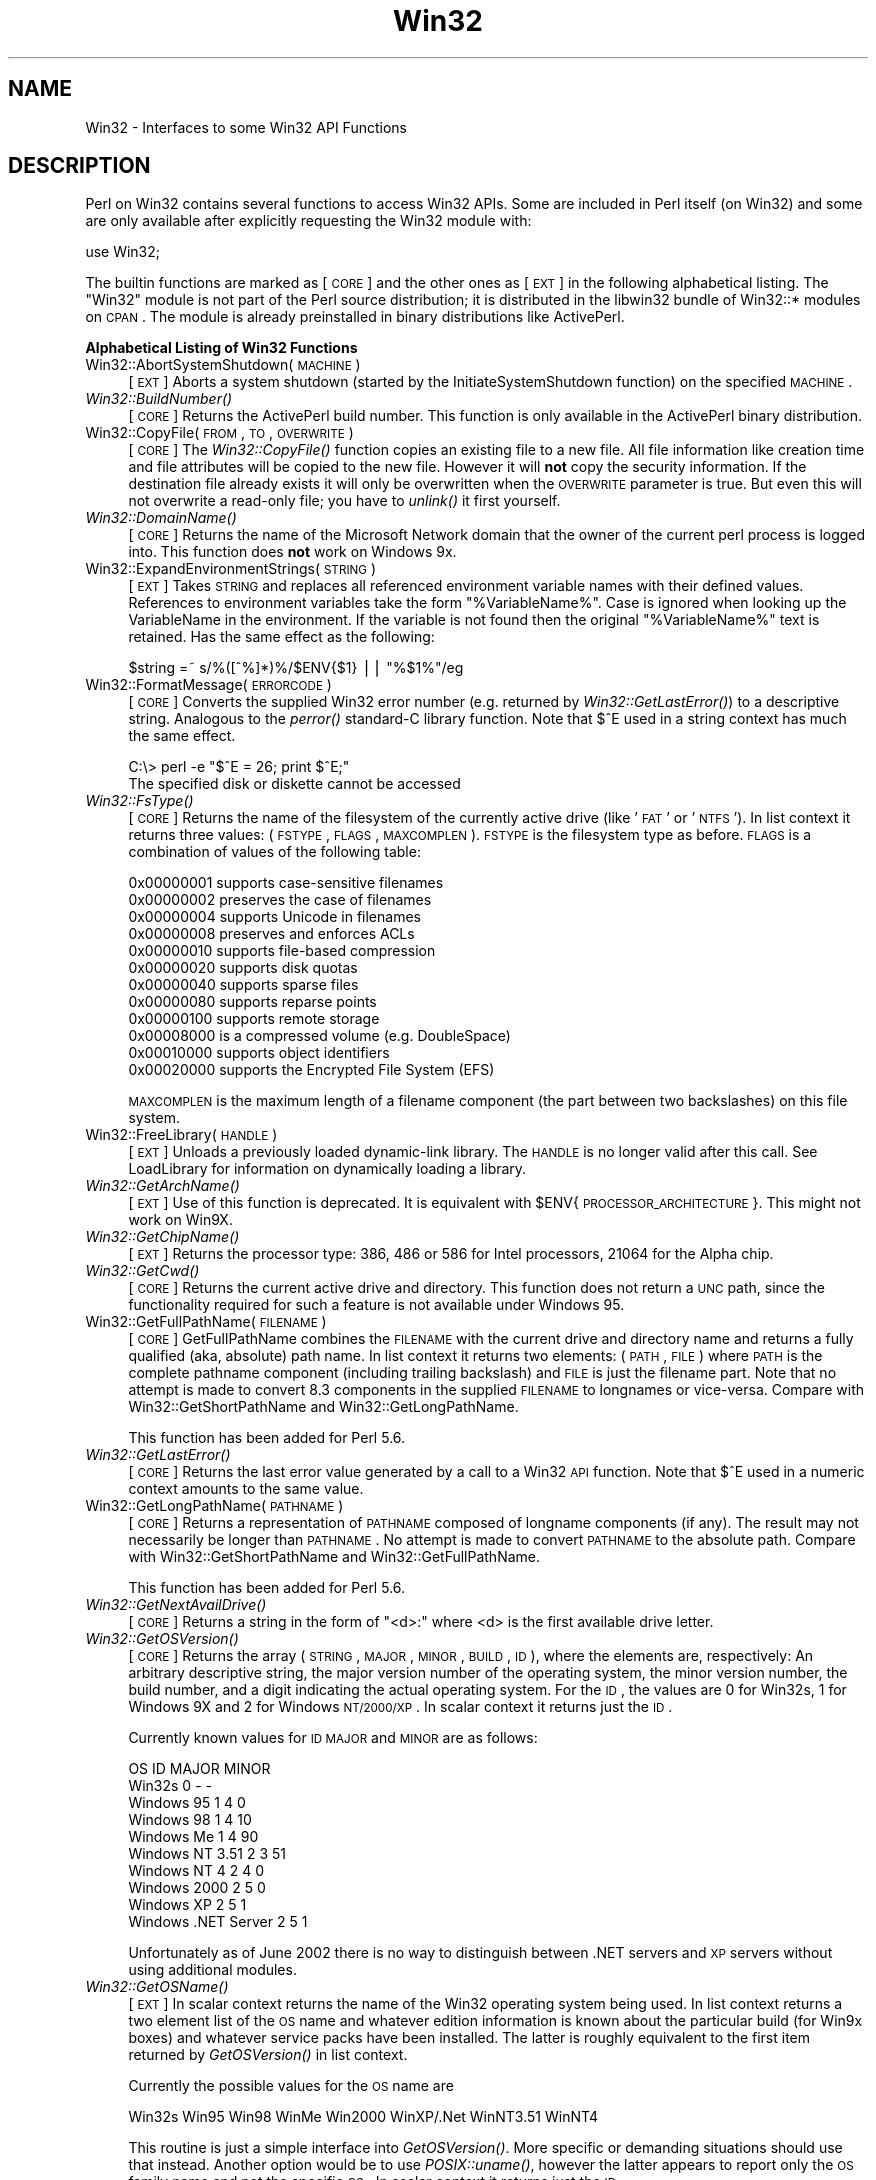 .\" Automatically generated by Pod::Man v1.34, Pod::Parser v1.13
.\"
.\" Standard preamble:
.\" ========================================================================
.de Sh \" Subsection heading
.br
.if t .Sp
.ne 5
.PP
\fB\\$1\fR
.PP
..
.de Sp \" Vertical space (when we can't use .PP)
.if t .sp .5v
.if n .sp
..
.de Vb \" Begin verbatim text
.ft CW
.nf
.ne \\$1
..
.de Ve \" End verbatim text
.ft R
.fi
..
.\" Set up some character translations and predefined strings.  \*(-- will
.\" give an unbreakable dash, \*(PI will give pi, \*(L" will give a left
.\" double quote, and \*(R" will give a right double quote.  | will give a
.\" real vertical bar.  \*(C+ will give a nicer C++.  Capital omega is used to
.\" do unbreakable dashes and therefore won't be available.  \*(C` and \*(C'
.\" expand to `' in nroff, nothing in troff, for use with C<>.
.tr \(*W-|\(bv\*(Tr
.ds C+ C\v'-.1v'\h'-1p'\s-2+\h'-1p'+\s0\v'.1v'\h'-1p'
.ie n \{\
.    ds -- \(*W-
.    ds PI pi
.    if (\n(.H=4u)&(1m=24u) .ds -- \(*W\h'-12u'\(*W\h'-12u'-\" diablo 10 pitch
.    if (\n(.H=4u)&(1m=20u) .ds -- \(*W\h'-12u'\(*W\h'-8u'-\"  diablo 12 pitch
.    ds L" ""
.    ds R" ""
.    ds C` ""
.    ds C' ""
'br\}
.el\{\
.    ds -- \|\(em\|
.    ds PI \(*p
.    ds L" ``
.    ds R" ''
'br\}
.\"
.\" If the F register is turned on, we'll generate index entries on stderr for
.\" titles (.TH), headers (.SH), subsections (.Sh), items (.Ip), and index
.\" entries marked with X<> in POD.  Of course, you'll have to process the
.\" output yourself in some meaningful fashion.
.if \nF \{\
.    de IX
.    tm Index:\\$1\t\\n%\t"\\$2"
..
.    nr % 0
.    rr F
.\}
.\"
.\" For nroff, turn off justification.  Always turn off hyphenation; it makes
.\" way too many mistakes in technical documents.
.hy 0
.if n .na
.\"
.\" Accent mark definitions (@(#)ms.acc 1.5 88/02/08 SMI; from UCB 4.2).
.\" Fear.  Run.  Save yourself.  No user-serviceable parts.
.    \" fudge factors for nroff and troff
.if n \{\
.    ds #H 0
.    ds #V .8m
.    ds #F .3m
.    ds #[ \f1
.    ds #] \fP
.\}
.if t \{\
.    ds #H ((1u-(\\\\n(.fu%2u))*.13m)
.    ds #V .6m
.    ds #F 0
.    ds #[ \&
.    ds #] \&
.\}
.    \" simple accents for nroff and troff
.if n \{\
.    ds ' \&
.    ds ` \&
.    ds ^ \&
.    ds , \&
.    ds ~ ~
.    ds /
.\}
.if t \{\
.    ds ' \\k:\h'-(\\n(.wu*8/10-\*(#H)'\'\h"|\\n:u"
.    ds ` \\k:\h'-(\\n(.wu*8/10-\*(#H)'\`\h'|\\n:u'
.    ds ^ \\k:\h'-(\\n(.wu*10/11-\*(#H)'^\h'|\\n:u'
.    ds , \\k:\h'-(\\n(.wu*8/10)',\h'|\\n:u'
.    ds ~ \\k:\h'-(\\n(.wu-\*(#H-.1m)'~\h'|\\n:u'
.    ds / \\k:\h'-(\\n(.wu*8/10-\*(#H)'\z\(sl\h'|\\n:u'
.\}
.    \" troff and (daisy-wheel) nroff accents
.ds : \\k:\h'-(\\n(.wu*8/10-\*(#H+.1m+\*(#F)'\v'-\*(#V'\z.\h'.2m+\*(#F'.\h'|\\n:u'\v'\*(#V'
.ds 8 \h'\*(#H'\(*b\h'-\*(#H'
.ds o \\k:\h'-(\\n(.wu+\w'\(de'u-\*(#H)/2u'\v'-.3n'\*(#[\z\(de\v'.3n'\h'|\\n:u'\*(#]
.ds d- \h'\*(#H'\(pd\h'-\w'~'u'\v'-.25m'\f2\(hy\fP\v'.25m'\h'-\*(#H'
.ds D- D\\k:\h'-\w'D'u'\v'-.11m'\z\(hy\v'.11m'\h'|\\n:u'
.ds th \*(#[\v'.3m'\s+1I\s-1\v'-.3m'\h'-(\w'I'u*2/3)'\s-1o\s+1\*(#]
.ds Th \*(#[\s+2I\s-2\h'-\w'I'u*3/5'\v'-.3m'o\v'.3m'\*(#]
.ds ae a\h'-(\w'a'u*4/10)'e
.ds Ae A\h'-(\w'A'u*4/10)'E
.    \" corrections for vroff
.if v .ds ~ \\k:\h'-(\\n(.wu*9/10-\*(#H)'\s-2\u~\d\s+2\h'|\\n:u'
.if v .ds ^ \\k:\h'-(\\n(.wu*10/11-\*(#H)'\v'-.4m'^\v'.4m'\h'|\\n:u'
.    \" for low resolution devices (crt and lpr)
.if \n(.H>23 .if \n(.V>19 \
\{\
.    ds : e
.    ds 8 ss
.    ds o a
.    ds d- d\h'-1'\(ga
.    ds D- D\h'-1'\(hy
.    ds th \o'bp'
.    ds Th \o'LP'
.    ds ae ae
.    ds Ae AE
.\}
.rm #[ #] #H #V #F C
.\" ========================================================================
.\"
.IX Title "Win32 3"
.TH Win32 3 "2002-06-01" "perl v5.8.0" "Perl Programmers Reference Guide"
.SH "NAME"
Win32 \- Interfaces to some Win32 API Functions
.SH "DESCRIPTION"
.IX Header "DESCRIPTION"
Perl on Win32 contains several functions to access Win32 APIs. Some
are included in Perl itself (on Win32) and some are only available
after explicitly requesting the Win32 module with:
.PP
.Vb 1
\&        use Win32;
.Ve
.PP
The builtin functions are marked as [\s-1CORE\s0] and the other ones
as [\s-1EXT\s0] in the following alphabetical listing. The \f(CW\*(C`Win32\*(C'\fR module
is not part of the Perl source distribution; it is distributed in
the libwin32 bundle of Win32::* modules on \s-1CPAN\s0. The module is
already preinstalled in binary distributions like ActivePerl.
.Sh "Alphabetical Listing of Win32 Functions"
.IX Subsection "Alphabetical Listing of Win32 Functions"
.IP "Win32::AbortSystemShutdown(\s-1MACHINE\s0)" 4
.IX Item "Win32::AbortSystemShutdown(MACHINE)"
[\s-1EXT\s0] Aborts a system shutdown (started by the
InitiateSystemShutdown function) on the specified \s-1MACHINE\s0.
.IP "\fIWin32::BuildNumber()\fR" 4
.IX Item "Win32::BuildNumber()"
[\s-1CORE\s0] Returns the ActivePerl build number. This function is
only available in the ActivePerl binary distribution.
.IP "Win32::CopyFile(\s-1FROM\s0, \s-1TO\s0, \s-1OVERWRITE\s0)" 4
.IX Item "Win32::CopyFile(FROM, TO, OVERWRITE)"
[\s-1CORE\s0] The \fIWin32::CopyFile()\fR function copies an existing file to a new
file. All file information like creation time and file attributes will
be copied to the new file. However it will \fBnot\fR copy the security
information. If the destination file already exists it will only be
overwritten when the \s-1OVERWRITE\s0 parameter is true. But even this will
not overwrite a read-only file; you have to \fIunlink()\fR it first
yourself.
.IP "\fIWin32::DomainName()\fR" 4
.IX Item "Win32::DomainName()"
[\s-1CORE\s0] Returns the name of the Microsoft Network domain that the
owner of the current perl process is logged into.  This function does
\&\fBnot\fR work on Windows 9x.
.IP "Win32::ExpandEnvironmentStrings(\s-1STRING\s0)" 4
.IX Item "Win32::ExpandEnvironmentStrings(STRING)"
[\s-1EXT\s0] Takes \s-1STRING\s0 and replaces all referenced environment variable
names with their defined values. References to environment variables
take the form \f(CW\*(C`%VariableName%\*(C'\fR. Case is ignored when looking up the
VariableName in the environment. If the variable is not found then the
original \f(CW\*(C`%VariableName%\*(C'\fR text is retained.  Has the same effect
as the following:
.Sp
.Vb 1
\&        $string =~ s/%([^%]*)%/$ENV{$1} || "%$1%"/eg
.Ve
.IP "Win32::FormatMessage(\s-1ERRORCODE\s0)" 4
.IX Item "Win32::FormatMessage(ERRORCODE)"
[\s-1CORE\s0] Converts the supplied Win32 error number (e.g. returned by
\&\fIWin32::GetLastError()\fR) to a descriptive string.  Analogous to the
\&\fIperror()\fR standard-C library function.  Note that \f(CW$^E\fR used
in a string context has much the same effect.
.Sp
.Vb 2
\&        C:\e> perl -e "$^E = 26; print $^E;"
\&        The specified disk or diskette cannot be accessed
.Ve
.IP "\fIWin32::FsType()\fR" 4
.IX Item "Win32::FsType()"
[\s-1CORE\s0] Returns the name of the filesystem of the currently active
drive (like '\s-1FAT\s0' or '\s-1NTFS\s0'). In list context it returns three values:
(\s-1FSTYPE\s0, \s-1FLAGS\s0, \s-1MAXCOMPLEN\s0). \s-1FSTYPE\s0 is the filesystem type as
before. \s-1FLAGS\s0 is a combination of values of the following table:
.Sp
.Vb 12
\&        0x00000001  supports case-sensitive filenames
\&        0x00000002  preserves the case of filenames
\&        0x00000004  supports Unicode in filenames
\&        0x00000008  preserves and enforces ACLs
\&        0x00000010  supports file-based compression
\&        0x00000020  supports disk quotas
\&        0x00000040  supports sparse files
\&        0x00000080  supports reparse points
\&        0x00000100  supports remote storage
\&        0x00008000  is a compressed volume (e.g. DoubleSpace)
\&        0x00010000  supports object identifiers
\&        0x00020000  supports the Encrypted File System (EFS)
.Ve
.Sp
\&\s-1MAXCOMPLEN\s0 is the maximum length of a filename component (the part
between two backslashes) on this file system.
.IP "Win32::FreeLibrary(\s-1HANDLE\s0)" 4
.IX Item "Win32::FreeLibrary(HANDLE)"
[\s-1EXT\s0] Unloads a previously loaded dynamic-link library. The \s-1HANDLE\s0 is
no longer valid after this call. See LoadLibrary
for information on dynamically loading a library.
.IP "\fIWin32::GetArchName()\fR" 4
.IX Item "Win32::GetArchName()"
[\s-1EXT\s0] Use of this function is deprecated. It is equivalent with
\&\f(CW$ENV\fR{\s-1PROCESSOR_ARCHITECTURE\s0}. This might not work on Win9X.
.IP "\fIWin32::GetChipName()\fR" 4
.IX Item "Win32::GetChipName()"
[\s-1EXT\s0] Returns the processor type: 386, 486 or 586 for Intel processors,
21064 for the Alpha chip.
.IP "\fIWin32::GetCwd()\fR" 4
.IX Item "Win32::GetCwd()"
[\s-1CORE\s0] Returns the current active drive and directory. This function
does not return a \s-1UNC\s0 path, since the functionality required for such
a feature is not available under Windows 95.
.IP "Win32::GetFullPathName(\s-1FILENAME\s0)" 4
.IX Item "Win32::GetFullPathName(FILENAME)"
[\s-1CORE\s0] GetFullPathName combines the \s-1FILENAME\s0 with the current drive
and directory name and returns a fully qualified (aka, absolute)
path name. In list context it returns two elements: (\s-1PATH\s0, \s-1FILE\s0) where
\&\s-1PATH\s0 is the complete pathname component (including trailing backslash)
and \s-1FILE\s0 is just the filename part.  Note that no attempt is made to
convert 8.3 components in the supplied \s-1FILENAME\s0 to longnames or
vice\-versa.  Compare with Win32::GetShortPathName and
Win32::GetLongPathName.  
.Sp
This function has been added for Perl 5.6.
.IP "\fIWin32::GetLastError()\fR" 4
.IX Item "Win32::GetLastError()"
[\s-1CORE\s0] Returns the last error value generated by a call to a Win32 \s-1API\s0
function.  Note that \f(CW$^E\fR used in a numeric context amounts to the
same value.
.IP "Win32::GetLongPathName(\s-1PATHNAME\s0)" 4
.IX Item "Win32::GetLongPathName(PATHNAME)"
[\s-1CORE\s0] Returns a representation of \s-1PATHNAME\s0 composed of longname
components (if any).  The result may not necessarily be longer
than \s-1PATHNAME\s0.  No attempt is made to convert \s-1PATHNAME\s0 to the
absolute path.  Compare with Win32::GetShortPathName and
Win32::GetFullPathName.
.Sp
This function has been added for Perl 5.6.
.IP "\fIWin32::GetNextAvailDrive()\fR" 4
.IX Item "Win32::GetNextAvailDrive()"
[\s-1CORE\s0] Returns a string in the form of \*(L"<d>:\*(R" where <d> is the first
available drive letter.
.IP "\fIWin32::GetOSVersion()\fR" 4
.IX Item "Win32::GetOSVersion()"
[\s-1CORE\s0] Returns the array (\s-1STRING\s0, \s-1MAJOR\s0, \s-1MINOR\s0, \s-1BUILD\s0, \s-1ID\s0), where the
elements are, respectively: An arbitrary descriptive string, the major
version number of the operating system, the minor version number, the
build number, and a digit indicating the actual operating system.
For the \s-1ID\s0, the values are 0 for Win32s, 1 for Windows 9X and 2 for
Windows \s-1NT/2000/XP\s0.  In scalar context it returns just the \s-1ID\s0.
.Sp
Currently known values for \s-1ID\s0 \s-1MAJOR\s0 and \s-1MINOR\s0 are as follows:
.Sp
.Vb 10
\&    OS                    ID    MAJOR   MINOR
\&    Win32s                 0      -       -
\&    Windows 95             1      4       0
\&    Windows 98             1      4      10
\&    Windows Me             1      4      90
\&    Windows NT 3.51        2      3      51
\&    Windows NT 4           2      4       0
\&    Windows 2000           2      5       0
\&    Windows XP             2      5       1
\&    Windows .NET Server    2      5       1
.Ve
.Sp
Unfortunately as of June 2002 there is no way to distinguish between
\&.NET servers and \s-1XP\s0 servers without using additional modules.
.IP "\fIWin32::GetOSName()\fR" 4
.IX Item "Win32::GetOSName()"
[\s-1EXT\s0] In scalar context returns the name of the Win32 operating system
being used.  In list context returns a two element list of the \s-1OS\s0 name
and whatever edition information is known about the particular build
(for Win9x boxes) and whatever service packs have been installed.
The latter is roughly equivalent to the first item returned by
\&\fIGetOSVersion()\fR in list context.
.Sp
Currently the possible values for the \s-1OS\s0 name are
.Sp
.Vb 1
\&  Win32s Win95 Win98 WinMe Win2000 WinXP/.Net WinNT3.51 WinNT4
.Ve
.Sp
This routine is just a simple interface into \fIGetOSVersion()\fR.  More
specific or demanding situations should use that instead.  Another
option would be to use \fIPOSIX::uname()\fR, however the latter appears to
report only the \s-1OS\s0 family name and not the specific \s-1OS\s0.  In scalar
context it returns just the \s-1ID\s0.
.IP "Win32::GetShortPathName(\s-1PATHNAME\s0)" 4
.IX Item "Win32::GetShortPathName(PATHNAME)"
[\s-1CORE\s0] Returns a representation of \s-1PATHNAME\s0 composed only of
short (8.3) path components.  The result may not necessarily be
shorter than \s-1PATHNAME\s0.  Compare with Win32::GetFullPathName and
Win32::GetLongPathName.
.IP "Win32::GetProcAddress(\s-1INSTANCE\s0, \s-1PROCNAME\s0)" 4
.IX Item "Win32::GetProcAddress(INSTANCE, PROCNAME)"
[\s-1EXT\s0] Returns the address of a function inside a loaded library. The
information about what you can do with this address has been lost in
the mist of time. Use the Win32::API module instead of this deprecated
function.
.IP "\fIWin32::GetTickCount()\fR" 4
.IX Item "Win32::GetTickCount()"
[\s-1CORE\s0] Returns the number of milliseconds elapsed since the last
system boot. Resolution is limited to system timer ticks (about 10ms
on WinNT and 55ms on Win9X).
.IP "Win32::InitiateSystemShutdown" 4
.IX Item "Win32::InitiateSystemShutdown"
(\s-1MACHINE\s0, \s-1MESSAGE\s0, \s-1TIMEOUT\s0, \s-1FORCECLOSE\s0, \s-1REBOOT\s0)
.Sp
[\s-1EXT\s0] Shutsdown the specified \s-1MACHINE\s0, notifying users with the
supplied \s-1MESSAGE\s0, within the specified \s-1TIMEOUT\s0 interval. Forces
closing of all documents without prompting the user if \s-1FORCECLOSE\s0 is
true, and reboots the machine if \s-1REBOOT\s0 is true. This function works
only on WinNT.
.IP "\fIWin32::IsWinNT()\fR" 4
.IX Item "Win32::IsWinNT()"
[\s-1CORE\s0] Returns non zero if the Win32 subsystem is Windows \s-1NT\s0.
.IP "\fIWin32::IsWin95()\fR" 4
.IX Item "Win32::IsWin95()"
[\s-1CORE\s0] Returns non zero if the Win32 subsystem is Windows 95.
.IP "Win32::LoadLibrary(\s-1LIBNAME\s0)" 4
.IX Item "Win32::LoadLibrary(LIBNAME)"
[\s-1EXT\s0] Loads a dynamic link library into memory and returns its module
handle. This handle can be used with Win32::GetProcAddress and
Win32::FreeLibrary. This function is deprecated. Use the Win32::API
module instead.
.IP "\fIWin32::LoginName()\fR" 4
.IX Item "Win32::LoginName()"
[\s-1CORE\s0] Returns the username of the owner of the current perl process.
.IP "Win32::LookupAccountName(\s-1SYSTEM\s0, \s-1ACCOUNT\s0, \s-1DOMAIN\s0, \s-1SID\s0, \s-1SIDTYPE\s0)" 4
.IX Item "Win32::LookupAccountName(SYSTEM, ACCOUNT, DOMAIN, SID, SIDTYPE)"
[\s-1EXT\s0] Looks up \s-1ACCOUNT\s0 on \s-1SYSTEM\s0 and returns the domain name the \s-1SID\s0 and
the \s-1SID\s0 type.
.IP "Win32::LookupAccountSID(\s-1SYSTEM\s0, \s-1SID\s0, \s-1ACCOUNT\s0, \s-1DOMAIN\s0, \s-1SIDTYPE\s0)" 4
.IX Item "Win32::LookupAccountSID(SYSTEM, SID, ACCOUNT, DOMAIN, SIDTYPE)"
[\s-1EXT\s0] Looks up \s-1SID\s0 on \s-1SYSTEM\s0 and returns the account name, domain name,
and the \s-1SID\s0 type.
.IP "Win32::MsgBox(\s-1MESSAGE\s0 [, \s-1FLAGS\s0 [, \s-1TITLE\s0]])" 4
.IX Item "Win32::MsgBox(MESSAGE [, FLAGS [, TITLE]])"
[\s-1EXT\s0] Create a dialogbox containing \s-1MESSAGE\s0. \s-1FLAGS\s0 specifies the
required icon and buttons according to the following table:
.Sp
.Vb 6
\&        0 = OK
\&        1 = OK and Cancel
\&        2 = Abort, Retry, and Ignore
\&        3 = Yes, No and Cancel
\&        4 = Yes and No
\&        5 = Retry and Cancel
.Ve
.Sp
.Vb 4
\&        MB_ICONSTOP          "X" in a red circle
\&        MB_ICONQUESTION      question mark in a bubble
\&        MB_ICONEXCLAMATION   exclamation mark in a yellow triangle
\&        MB_ICONINFORMATION   "i" in a bubble
.Ve
.Sp
\&\s-1TITLE\s0 specifies an optional window title. The default is \*(L"Perl\*(R".
.Sp
The function returns the menu id of the selected push button:
.Sp
.Vb 1
\&        0  Error
.Ve
.Sp
.Vb 7
\&        1  OK
\&        2  Cancel
\&        3  Abort
\&        4  Retry
\&        5  Ignore
\&        6  Yes
\&        7  No
.Ve
.IP "\fIWin32::NodeName()\fR" 4
.IX Item "Win32::NodeName()"
[\s-1CORE\s0] Returns the Microsoft Network node-name of the current machine.
.IP "Win32::RegisterServer(\s-1LIBRARYNAME\s0)" 4
.IX Item "Win32::RegisterServer(LIBRARYNAME)"
[\s-1EXT\s0] Loads the \s-1DLL\s0 \s-1LIBRARYNAME\s0 and calls the function DllRegisterServer.
.IP "Win32::SetChildShowWindow(\s-1SHOWWINDOW\s0)" 4
.IX Item "Win32::SetChildShowWindow(SHOWWINDOW)"
[\s-1CORE\s0] Sets the \fIShowMode\fR of child processes started by \fIsystem()\fR.
By default \fIsystem()\fR will create a new console window for child
processes if Perl itself is not running from a console. Calling
\&\fISetChildShowWindow\fR\|(0) will make these new console windows invisible.
Calling \fISetChildShowWindow()\fR without arguments reverts \fIsystem()\fR to the
default behavior.  The return value of \fISetChildShowWindow()\fR is the
previous setting or \f(CW\*(C`undef\*(C'\fR.
.Sp
[\s-1EXT\s0] The following symbolic constants for \s-1SHOWWINDOW\s0 are available
(but not exported) from the Win32 module: \s-1SW_HIDE\s0, \s-1SW_SHOWNORMAL\s0,
\&\s-1SW_SHOWMINIMIZED\s0, \s-1SW_SHOWMAXIMIZED\s0 and \s-1SW_SHOWNOACTIVATE\s0.
.IP "Win32::SetCwd(\s-1NEWDIRECTORY\s0)" 4
.IX Item "Win32::SetCwd(NEWDIRECTORY)"
[\s-1CORE\s0] Sets the current active drive and directory. This function does not
work with \s-1UNC\s0 paths, since the functionality required to required for
such a feature is not available under Windows 95.
.IP "Win32::SetLastError(\s-1ERROR\s0)" 4
.IX Item "Win32::SetLastError(ERROR)"
[\s-1CORE\s0] Sets the value of the last error encountered to \s-1ERROR\s0. This is
that value that will be returned by the \fIWin32::GetLastError()\fR
function. This functions has been added for Perl 5.6.
.IP "Win32::Sleep(\s-1TIME\s0)" 4
.IX Item "Win32::Sleep(TIME)"
[\s-1CORE\s0] Pauses for \s-1TIME\s0 milliseconds. The timeslices are made available
to other processes and threads.
.IP "Win32::Spawn(\s-1COMMAND\s0, \s-1ARGS\s0, \s-1PID\s0)" 4
.IX Item "Win32::Spawn(COMMAND, ARGS, PID)"
[\s-1CORE\s0] Spawns a new process using the supplied \s-1COMMAND\s0, passing in
arguments in the string \s-1ARGS\s0. The pid of the new process is stored in
\&\s-1PID\s0. This function is deprecated. Please use the Win32::Process module
instead.
.IP "Win32::UnregisterServer(\s-1LIBRARYNAME\s0)" 4
.IX Item "Win32::UnregisterServer(LIBRARYNAME)"
[\s-1EXT\s0] Loads the \s-1DLL\s0 \s-1LIBRARYNAME\s0 and calls the function
DllUnregisterServer.
